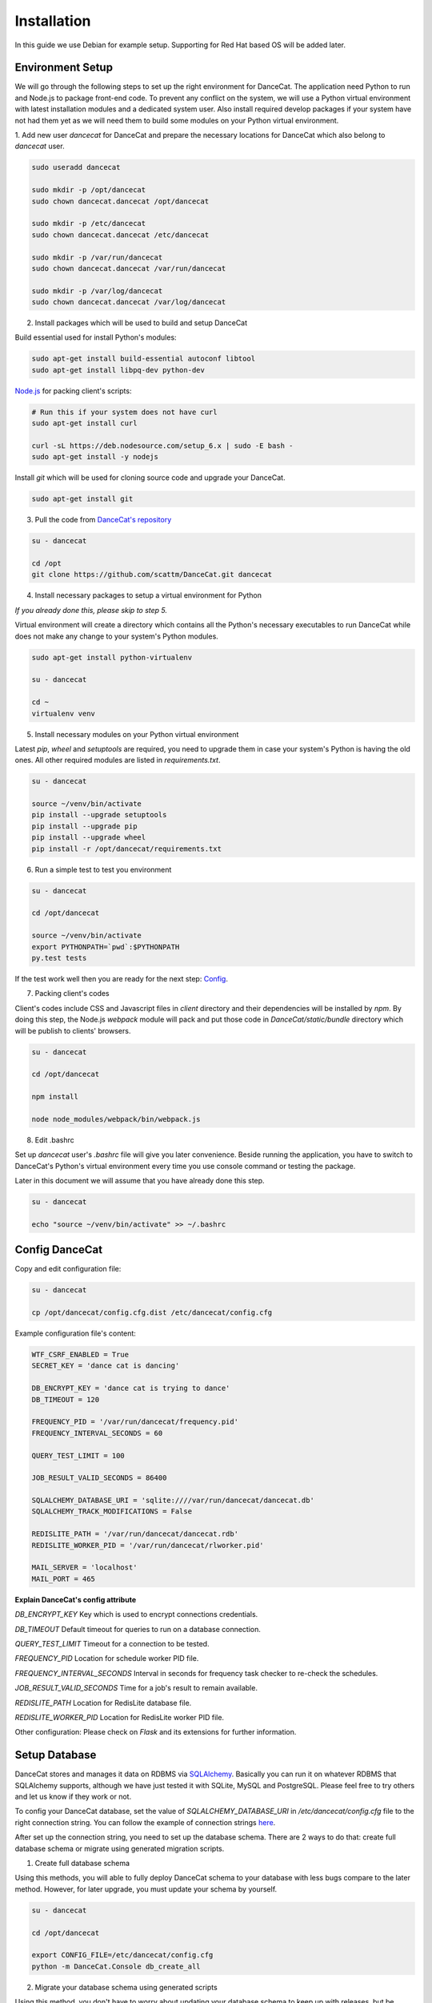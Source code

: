 Installation
============

In this guide we use Debian for example setup. Supporting for Red Hat
based OS will be added later.

Environment Setup
-----------------

We will go through the following steps to set up the right environment for DanceCat.
The application need Python to run and Node.js to package front-end code. To prevent any conflict
on the system, we will use a Python virtual environment with latest installation modules
and a dedicated system user. Also install required develop packages if
your system have not had them yet as we will need them to build some modules on your
Python virtual environment.

1. Add new user *dancecat* for DanceCat and prepare the necessary locations for DanceCat
which also belong to *dancecat* user.

.. code-block:: bash

   sudo useradd dancecat

   sudo mkdir -p /opt/dancecat
   sudo chown dancecat.dancecat /opt/dancecat

   sudo mkdir -p /etc/dancecat
   sudo chown dancecat.dancecat /etc/dancecat

   sudo mkdir -p /var/run/dancecat
   sudo chown dancecat.dancecat /var/run/dancecat

   sudo mkdir -p /var/log/dancecat
   sudo chown dancecat.dancecat /var/log/dancecat

2. Install packages which will be used to build and setup DanceCat

Build essential used for install Python's modules:

.. code-block:: bash

   sudo apt-get install build-essential autoconf libtool
   sudo apt-get install libpq-dev python-dev

`Node.js <https://nodejs.org/en/download/package-manager/>`_ for packing client's scripts:

.. code-block:: bash

   # Run this if your system does not have curl
   sudo apt-get install curl

   curl -sL https://deb.nodesource.com/setup_6.x | sudo -E bash -
   sudo apt-get install -y nodejs

Install *git* which will be used for cloning source code and upgrade your DanceCat.

.. code-block:: bash

   sudo apt-get install git

3. Pull the code from `DanceCat's repository <https://github.com/scattm/DanceCat>`_

.. code-block:: bash

   su - dancecat

   cd /opt
   git clone https://github.com/scattm/DanceCat.git dancecat

4. Install necessary packages to setup a virtual environment for Python

*If you already done this, please skip to step 5.*

Virtual environment will create a directory which contains all the Python's necessary
executables to run DanceCat while does not make any change to your system's Python modules.

.. code-block:: bash

   sudo apt-get install python-virtualenv

   su - dancecat

   cd ~
   virtualenv venv

5. Install necessary modules on your Python virtual environment

Latest *pip*, *wheel* and *setuptools* are required, you need to upgrade them
in case your system's Python is having the old ones. All other required modules
are listed in *requirements.txt*.

.. code-block:: bash

   su - dancecat

   source ~/venv/bin/activate
   pip install --upgrade setuptools
   pip install --upgrade pip
   pip install --upgrade wheel
   pip install -r /opt/dancecat/requirements.txt

6. Run a simple test to test you environment

.. code-block:: bash

   su - dancecat

   cd /opt/dancecat

   source ~/venv/bin/activate
   export PYTHONPATH=`pwd`:$PYTHONPATH
   py.test tests

If the test work well then you are ready for the next step: `Config <install.html#config-dancecat>`_.

7. Packing client's codes

Client's codes include CSS and Javascript files in *client* directory and their dependencies
will be installed by *npm*. By doing this step, the Node.js *webpack* module will pack and
put those code in *DanceCat/static/bundle* directory which will be publish to clients' browsers.

.. code-block:: bash

   su - dancecat

   cd /opt/dancecat

   npm install

   node node_modules/webpack/bin/webpack.js


8. Edit .bashrc

Set up *dancecat* user's *.bashrc* file will give you later convenience. Beside running
the application, you have to switch to DanceCat's Python's virtual environment
every time you use console command or testing the package.

Later in this document we will assume that you have already done this step.

.. code-block:: bash

   su - dancecat

   echo "source ~/venv/bin/activate" >> ~/.bashrc


Config DanceCat
---------------

Copy and edit configuration file:

.. code-block:: bash

   su - dancecat

   cp /opt/dancecat/config.cfg.dist /etc/dancecat/config.cfg

Example configuration file's content:

.. code-block:: none

   WTF_CSRF_ENABLED = True
   SECRET_KEY = 'dance cat is dancing'

   DB_ENCRYPT_KEY = 'dance cat is trying to dance'
   DB_TIMEOUT = 120

   FREQUENCY_PID = '/var/run/dancecat/frequency.pid'
   FREQUENCY_INTERVAL_SECONDS = 60

   QUERY_TEST_LIMIT = 100

   JOB_RESULT_VALID_SECONDS = 86400

   SQLALCHEMY_DATABASE_URI = 'sqlite:////var/run/dancecat/dancecat.db'
   SQLALCHEMY_TRACK_MODIFICATIONS = False

   REDISLITE_PATH = '/var/run/dancecat/dancecat.rdb'
   REDISLITE_WORKER_PID = '/var/run/dancecat/rlworker.pid'

   MAIL_SERVER = 'localhost'
   MAIL_PORT = 465

**Explain DanceCat's config attribute**

*DB_ENCRYPT_KEY* Key which is used to encrypt connections credentials.

*DB_TIMEOUT* Default timeout for queries to run on a database connection.

*QUERY_TEST_LIMIT* Timeout for a connection to be tested.

*FREQUENCY_PID* Location for schedule worker PID file.

*FREQUENCY_INTERVAL_SECONDS* Interval in seconds for frequency task checker to re-check the schedules.

*JOB_RESULT_VALID_SECONDS* Time for a job's result to remain available.

*REDISLITE_PATH* Location for RedisLite database file.

*REDISLITE_WORKER_PID* Location for RedisLite worker PID file.

Other configuration: Please check on *Flask* and its extensions for further information.


Setup Database
--------------

DanceCat stores and manages it data on RDBMS via `SQLAlchemy <http://www.sqlalchemy.org/>`_.
Basically you can run it on whatever RDBMS that SQLAlchemy supports,
although we have just tested it with SQLite, MySQL and PostgreSQL.
Please feel free to try others and let us know if they work or not.

To config your DanceCat database, set the value of *SQLALCHEMY_DATABASE_URI*
in */etc/dancecat/config.cfg* file to the right connection string. You can
follow the example of connection strings `here <http://docs.sqlalchemy.org/en/latest/core/engines.html>`_.

After set up the connection string, you need to set up the database schema.
There are 2 ways to do that: create full database schema or migrate using
generated migration scripts.

1. Create full database schema

Using this methods, you will able to fully deploy DanceCat schema to your database with
less bugs compare to the later method. However, for later upgrade, you must update your
schema by yourself.

.. code-block:: bash

   su - dancecat

   cd /opt/dancecat

   export CONFIG_FILE=/etc/dancecat/config.cfg
   python -m DanceCat.Console db_create_all

2. Migrate your database schema using generated scripts

Using this method, you don't have to worry about updating your database schema to keep up
with releases, but be careful because you may encounter bugs on some RDBMS like SQLite.

.. code-block:: bash

   su - dancecat
   cd /opt/dancecat

   export CONFIG_FILE=/etc/dancecat/config.cfg

   # Upgrading
   python -m DanceCat.Console db upgrade

   # Downgrading
   python -m DanceCat.Console db downgrade

**Note:** Please upgrade your database schema whenever you upgrade DanceCat to new version.


Bootstrap and Run
-----------------

Copy the example Bootstrap file and edit it to suit yourself.

.. code-block:: bash

   su - dancecat
   cd /opt/dancecat

   cp DanceCatBootstrap.py.dist DanceCatBootstrap.py

You don't really have to edit much. Here is the example for you:

.. code-block:: python

   """
   Running script for DanceCat
   """
   import os
   # Just in case proxy server do not work.
   from werkzeug.contrib.fixers import ProxyFix
   from DanceCat import app, socket_io, rdb, \
       Views, ErrorViews, Socket, FrequencyTaskChecker

   # In case of `code 400, message Bad request`
   os.putenv('LANG', 'en_US.UTF-8')
   os.putenv('LC_ALL', 'en_US.UTF-8')

   # Just in case proxy server do not work.
   app.wsgi_app = ProxyFix(app.wsgi_app)

   FrequencyTaskChecker.start(
       interval=app.config.get('FREQUENCY_INTERVAL_SECONDS', 60),
       pid_path=app.config.get('FREQUENCY_PID', 'frequency.pid')
   )

   with app.app_context():
       rdb.start_worker()

   # Remove the following block if you use gunicorn.
   socket_io.run(app,
                 host='0.0.0.0',
                 port=8080,
                 )

Run it:

.. code-block:: bash

   su - dancecat

   cd /opt/dancecat
   export CONFIG_FILE=/etc/dancecat/config.cfg
   python DanceCatBootstrap.py

Go to your browser and start using DanceCat on port 8080. Example http://localhost:8080

Using with Nginx and WSGI
-------------------------

For this guide, we will use Gunicorn as WSGI web server and Nginx as a proxy server
to public DanceCat.

1. Install Nginx

.. code-block:: bash

   sudo apt-get install nginx

2. Install Gunicorn

.. code-block:: bash

   su - dancecat

   pip install gunicorn

3. Create a script to start the app with gunicorn

.. code-block:: bash

   su - dancecat

   vim /opt/dancecat/start.sh

.. code-block:: bash

   #!/bin/bash

   export CONFIG_FILE=/etc/dancecat/config.cfg

   # Please change log level to one that suite your environment.
   gunicorn --worker-class eventlet \
     -w 1 DanceCatBootstrap:app \
     -p /var/run/dancecat/dancecat.pid \
     -D --bind unix:/var/run/dancecat/dancecat.sock \
     --log-file /var/log/dancecat/dancecat.log \
     --log-level debug \
     --timeout=90 \
     --graceful-timeout=10 -m 007

.. code-block:: bash

   chmod u+x /opt/dancecat/start.sh

4. Edit your `DanceCatBootstrap.py <install.html#bootstrap-and-run>`_, remove the
following lines since gunicorn will run it for you.

.. code-block:: python

   socket_io.run(app,
                 host='0.0.0.0',
                 port=8443,
                 )

5. Start your application

.. code-block:: bash

   su - dancecat

   /opt/dancecat/start.sh

6. Config Nginx

Create a config file that allow Nginx to act as a proxy to publish your DanceCat:

.. code-block:: bash

   sudo vim /etc/nginx/site-available/dancecat.localdomain.conf

.. code-block:: none

   server {
     listen       80;
     server_name  dancecat.localdomain;

     access_log /var/log/nginx/dancecat.localdomain_access.log main;
     error_log  /var/log/nginx/dancecat.localdomain_error.log;

     location / {
       proxy_pass http://unix:/var/run/dancecat/dancecat.sock;

       proxy_set_header Host $host;
       proxy_set_header X-Real-IP $remote_addr;
       proxy_set_header X-Forwarded-For $proxy_add_x_forwarded_for;
       proxy_set_header X-Forwarded-Proto $scheme;
     }

     location /socket.io {
       proxy_pass       http://unix:/var/run/dancecat/dancecat.sock;
       proxy_buffering  off;

       proxy_set_header Host $host;
       proxy_set_header X-Real-IP $remote_addr;
       proxy_set_header X-Forwarded-For $proxy_add_x_forwarded_for;
       proxy_set_header X-Forwarded-Proto $scheme;

       proxy_http_version 1.1;
       proxy_set_header Upgrade $http_upgrade;
       proxy_set_header Connection "Upgrade";
     }
   }

Restart Nginx

.. code-block:: bash

   sudo service nginx configtest

   sudo service nginx restart

Go to your browser and start using DanceCat. Ex: http://dancecat.your-domain.com

Security
--------

Since DanceCat allows users to query against databases, you may be want to consider
what permissions on your databases should be given to DanceCat before you public it.
You should also limit network access to DanceCat server and enable other security methods
that you have, ex "iptables", "SELinux" and enable SSL on your site.
